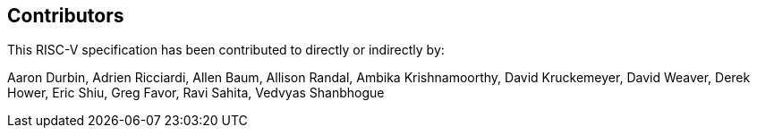== Contributors

This RISC-V specification has been contributed to directly or indirectly by:

[%hardbreaks]
Aaron Durbin, Adrien Ricciardi, Allen Baum, Allison Randal, Ambika Krishnamoorthy, David Kruckemeyer, David Weaver, Derek Hower, Eric Shiu, Greg Favor, Ravi Sahita, Vedvyas Shanbhogue
